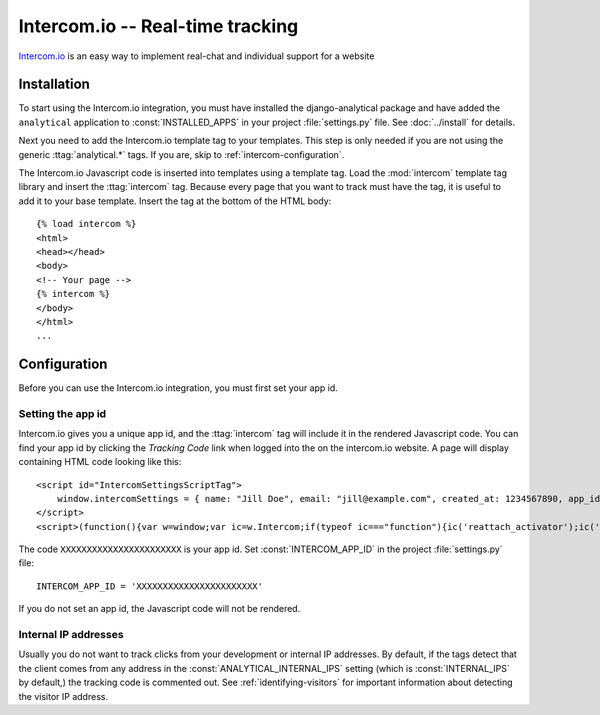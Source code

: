 =============================
Intercom.io -- Real-time tracking
=============================

Intercom.io_ is an easy way to implement real-chat and individual
support for a website

.. _Intercom.io: http://www.intercom.io/


.. intercom-installation:

Installation
============

To start using the Intercom.io integration, you must have installed the
django-analytical package and have added the ``analytical`` application
to :const:`INSTALLED_APPS` in your project :file:`settings.py` file.
See :doc:`../install` for details.

Next you need to add the Intercom.io template tag to your templates.
This step is only needed if you are not using the generic
:ttag:`analytical.*` tags.  If you are, skip to
:ref:`intercom-configuration`.

The Intercom.io Javascript code is inserted into templates using a
template tag.  Load the :mod:`intercom` template tag library and
insert the :ttag:`intercom` tag.  Because every page that you want to
track must have the tag, it is useful to add it to your base template.
Insert the tag at the bottom of the HTML body::

    {% load intercom %}
    <html>
    <head></head>
    <body>
    <!-- Your page -->
    {% intercom %}
    </body>
    </html>
    ...


.. _intercom-configuration:

Configuration
=============

Before you can use the Intercom.io integration, you must first set your
app id.


.. _intercom-site-id:

Setting the app id
--------------------------

Intercom.io gives you a unique app id, and the :ttag:`intercom`
tag will include it in the rendered Javascript code.  You can find your
app id by clicking the *Tracking Code* link when logged into
the on the intercom.io website.  A page will display containing
HTML code looking like this::

    <script id="IntercomSettingsScriptTag">
        window.intercomSettings = { name: "Jill Doe", email: "jill@example.com", created_at: 1234567890, app_id: "XXXXXXXXXXXXXXXXXXXXXXX" };
    </script>
    <script>(function(){var w=window;var ic=w.Intercom;if(typeof ic==="function"){ic('reattach_activator');ic('update',intercomSettings);}else{var d=document;var i=function(){i.c(arguments)};i.q=[];i.c=function(args){i.q.push(args)};w.Intercom=i;function l(){var s=d.createElement('script');s.type='text/javascript';s.async=true;s.src='https://static.intercomcdn.com/intercom.v1.js';var x=d.getElementsByTagName('script')[0];x.parentNode.insertBefore(s,x);}if(w.attachEvent){w.attachEvent('onload',l);}else{w.addEventListener('load',l,false);}}})()</script>

The code ``XXXXXXXXXXXXXXXXXXXXXXX`` is your app id.  Set
:const:`INTERCOM_APP_ID` in the project :file:`settings.py`
file::

    INTERCOM_APP_ID = 'XXXXXXXXXXXXXXXXXXXXXXX'

If you do not set an app id, the Javascript code will not be
rendered.


.. _intercom-internal-ips:

Internal IP addresses
---------------------

Usually you do not want to track clicks from your development or
internal IP addresses.  By default, if the tags detect that the client
comes from any address in the :const:`ANALYTICAL_INTERNAL_IPS` setting
(which is :const:`INTERNAL_IPS` by default,) the tracking code is 
commented out. See :ref:`identifying-visitors` for important information
about detecting the visitor IP address.
